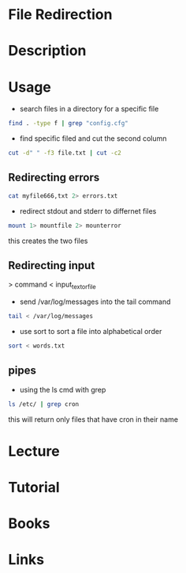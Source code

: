 #+TAGS: pipe redirection cat stderr stdin stdout


* File Redirection
* Description
* Usage
  
- search files in a directory for a specific file
#+BEGIN_SRC sh
find . -type f | grep "config.cfg"
#+END_SRC

- find specific filed and cut the second column
#+BEGIN_SRC sh
cut -d" " -f3 file.txt | cut -c2
#+END_SRC

** Redirecting errors
#+BEGIN_SRC sh
cat myfile666,txt 2> errors.txt
#+END_SRC

- redirect stdout and stderr to differnet files
#+BEGIN_SRC sh
mount 1> mountfile 2> mounterror
#+END_SRC
this creates the two files

** Redirecting input

> command < input_text_or_file

- send /var/log/messages into the tail command
#+BEGIN_SRC sh
tail < /var/log/messages
#+END_SRC

- use sort to sort a file into alphabetical order
#+BEGIN_SRC sh
sort < words.txt
#+END_SRC

** pipes
- using the ls cmd with grep
#+BEGIN_SRC sh
ls /etc/ | grep cron
#+END_SRC
this will return only files that have cron in their name

* Lecture
* Tutorial
* Books
* Links
